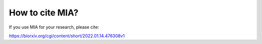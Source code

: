 ****************
How to cite MIA?
****************

If you use MIA for your research, please cite: 

https://biorxiv.org/cgi/content/short/2022.01.14.476308v1
